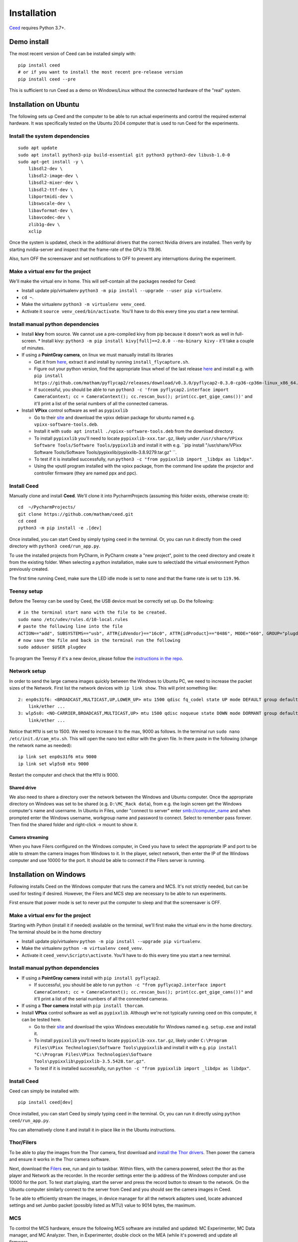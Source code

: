 .. _install-ceed:

Installation
============

`Ceed <https://github.com/matham/ceed>`_ requires Python 3.7+.

Demo install
------------

The most recent version of Ceed can be installed simply with::

    pip install ceed
    # or if you want to install the most recent pre-release version
    pip install ceed --pre

This is sufficient to run Ceed as a demo on Windows/Linux without the connected hardware
of the "real" system.

Installation on Ubuntu
----------------------

The following sets up Ceed and the computer to be able to run actual
experiments and control the required external hardware. It was specifically
tested on the Ubuntu 20.04 computer that is used to run Ceed for the experiments.

Install the system dependencies
*******************************

::

    sudo apt update
    sudo apt install python3-pip build-essential git python3 python3-dev libusb-1.0-0
    sudo apt-get install -y \
        libsdl2-dev \
        libsdl2-image-dev \
        libsdl2-mixer-dev \
        libsdl2-ttf-dev \
        libportmidi-dev \
        libswscale-dev \
        libavformat-dev \
        libavcodec-dev \
        zlib1g-dev \
        xclip

Once the system is updated, check in the additional drivers that the correct Nvidia drivers are installed.
Then verify by starting nvidia-server and inspect that the frame-rate of the GPU is 119.96.

Also, turn OFF the screensaver and set notifications to OFF to prevent any interruptions during the experiment.

Make a virtual env for the project
**********************************

We'll make the virtual env in home. This will self-contain all the packages needed for Ceed:

* Install update pip/virtualenv ``python3 -m pip install --upgrade --user pip virtualenv``.
* ``cd ~``.
* Make the virtualenv ``python3 -m virtualenv venv_ceed``.
* Activate it ``source venv_ceed/bin/activate``. You'll have to do this every time you start a new terminal.

Install manual python dependencies
**********************************

* Install **kivy** from source. We cannot use a pre-compiled kivy from pip because it doesn't work as well in
  full-screen.
  * Install kivy: ``python3 -m pip install kivy[full]==2.0.0 --no-binary kivy`` - it'll take a couple of minutes.
* If using a **PointGray camera**, on linux we must manually install its libraries

  * Get it from `here <https://www.flir.com/products/flycapture-sdk>`_, extract it and install by running ``install_flycapture.sh``.
  * Figure out your python version, find the appropriate linux wheel of the last release
    `here <https://github.com/matham/pyflycap2/releases>`_ and install e.g. with
    ``pip install https://github.com/matham/pyflycap2/releases/download/v0.3.0/pyflycap2-0.3.0-cp36-cp36m-linux_x86_64.whl``.
  * If successful, you should be able to run
    ``python3 -c 'from pyflycap2.interface import CameraContext; cc = CameraContext(); cc.rescan_bus(); print(cc.get_gige_cams())'``
    and it'll print a list of the serial numbers of all the connected cameras.
* Install **VPixx** control software as well as ``pypixxlib``

  * Go to their `site <https://vpixx.com/>`_ and download the vpixx debian package for ubuntu named e.g. ``vpixx-software-tools.deb``.
  * Install it with ``sudo apt install ./vpixx-software-tools.deb`` from the download directory.
  * To install ``pypixxlib`` you'll need to locate ``pypixxlib-xxx.tar.gz``, likely under ``/usr/share/VPixx Software Tools/Software Tools/pypixxlib``
    and install it with e.g. ``pip install "/usr/share/VPixx Software Tools/Software Tools/pypixxlib/pypixxlib-3.8.9279.tar.gz" ``.
  * To test if it is installed successfully, run ``python3 -c "from pypixxlib import _libdpx as libdpx"``.
  * Using the vputil program installed with the vpixx package, from the command line update the projector and controller
    firmware (they are named ppx and ppc).

Install Ceed
************

Manually clone and install **Ceed**.
We'll clone it into PycharmProjects (assuming this folder exists, otherwise create it)::

    cd  ~/PycharmProjects/
    git clone https://github.com/matham/ceed.git
    cd ceed
    python3 -m pip install -e .[dev]

Once installed, you can start Ceed by simply typing ``ceed`` in the terminal.
Or, you can run it directly from the ceed directory with ``python3 ceed/run_app.py``.

To use the installed projects from PyCharm, in PyCharm create a "new
project", point to the ceed directory and create it from the existing
folder. When selecting a python installation, make sure to select/add the
virtual environment Python previously created.

The first time running Ceed, make sure the LED idle mode is set to ``none`` and that the frame rate
is set to ``119.96``.

Teensy setup
************

Before the Teensy can be used by Ceed, the USB device must be correctly set up.
Do the following::

    # in the terminal start nano with the file to be created.
    sudo nano /etc/udev/rules.d/10-local.rules
    # paste the following line into the file
    ACTION=="add", SUBSYSTEMS=="usb", ATTR{idVendor}=="16c0", ATTR{idProduct}=="0486", MODE="660", GROUP="plugdev"
    # now save the file and back in the terminal run the following
    sudo adduser $USER plugdev

To program the Teensy if it's a new device, please follow the `instructions in the repo
<https://github.com/matham/ceed/blob/master/ceed/view/teensy_estimation/readme.md>`_.

Network setup
*************

In order to send the large camera images quickly between the Windows to Ubuntu PC, we need to increase the
packet sizes of the Network. First list the network devices with ``ip link show``. This will print something like::

    2: enp0s31f6: <BROADCAST,MULTICAST,UP,LOWER_UP> mtu 1500 qdisc fq_codel state UP mode DEFAULT group default qlen 1000
        link/ether ...
    3: wlp5s0: <NO-CARRIER,BROADCAST,MULTICAST,UP> mtu 1500 qdisc noqueue state DOWN mode DORMANT group default qlen 1000
        link/ether ...

Notice that ``MTU`` is set to 1500. We need to increase it to the max, 9000 as follows. In the terminal
run ``sudo nano /etc/init.d/cam_mtu.sh``. This will open the nano text editor with the given file. In there paste in the
following (change the network name as needed)::

    ip link set enp0s31f6 mtu 9000
    ip link set wlp5s0 mtu 9000

Restart the computer and check that the ``MTU`` is 9000.

Shared drive
~~~~~~~~~~~~
We also need to share a directory over the network between the Windows and Ubuntu computer. Once the appropriate
directory on Windows was set to be shared (e.g. ``D:\MC_Rack data``), from e.g. the login screen
get the Windows computer's name and username. In Ubuntu in Files, under "connect to server" enter smb://computer_name
and when prompted enter the Windows username, workgroup name and password to connect. Select to remember pass forever.
Then find the shared folder and right-click -> mount to show it.

Camera streaming
~~~~~~~~~~~~~~~~

When you have Filers configured on the Windows computer, in Ceed you have to select the appropriate IP and port to be
able to stream the camera images from Windows to it. In the player, select network, then enter the IP of the
Windows computer and use 10000 for the port. It should be able to connect if the Filers server is running.

Installation on Windows
-----------------------

Following installs Ceed on the Windows computer that runs the camera and MCS. It's not strictly needed, but can be used
for testing if desired. However, the Filers and MCS step are necessary to be able to run experiments.

First ensure that power mode is set to never put the computer to sleep and that the screensaver is OFF.

Make a virtual env for the project
**********************************

Starting with Python (install it if needed) available on the terminal, we'll first make the virtual env
in the home directory. The terminal should be in the home directory

* Install update pip/virtualenv ``python -m pip install --upgrade pip virtualenv``.
* Make the virtualenv ``python -m virtualenv ceed_venv``.
* Activate it ``ceed_venv\Scripts\activate``. You'll have to do this every time you start a new terminal.

Install manual python dependencies
**********************************

* If using a **PointGray camera** install with ``pip install pyflycap2``.

  * If successful, you should be able to run
    ``python -c "from pyflycap2.interface import CameraContext; cc = CameraContext(); cc.rescan_bus(); print(cc.get_gige_cams())"``
    and it'll print a list of the serial numbers of all the connected cameras.
* If using a **Thor camera** install with ``pip install thorcam``.
* Install **VPixx** control software as well as ``pypixxlib``. Although we're not typically running ceed on this computer,
  it can be tested here.

  * Go to their `site <https://vpixx.com/>`_ and download the vpixx Windows executable for Windows named e.g.
    ``setup.exe`` and install it.
  * To install ``pypixxlib`` you'll need to locate ``pypixxlib-xxx.tar.gz``, likely under ``C:\Program Files\VPixx Technologies\Software Tools\pypixxlib``
    and install it with e.g. ``pip install "C:\Program Files\VPixx Technologies\Software Tools\pypixxlib\pypixxlib-3.5.5428.tar.gz"``.
  * To test if it is installed successfully, run ``python -c "from pypixxlib import _libdpx as libdpx"``.

Install Ceed
************

Ceed can simply be installed with::

    pip install ceed[dev]

Once installed, you can start Ceed by simply typing ``ceed`` in the terminal.
Or, you can run it directly using ``python ceed/run_app.py``.

You can alternatively clone it and install it in-place like in the Ubuntu instructions.


Thor/Filers
***********

To be able to play the images from the Thor camera, first download and `install the Thor drivers
<https://www.thorlabs.com/software_pages/ViewSoftwarePage.cfm?Code=ThorCam>`_. Then power the
camera and ensure it works in the Thor camera software.

Next, download the `Filers <https://github.com/matham/filers2/releases>`_ exe, run and pin to taskbar.
Within filers, with the camera powered, select the thor as the player and Network as the recorder.
In the recorder settings enter the ip address of the Windows computer and use 10000 for the port.
To test start playing, start the server and press the record button to stream to the network.
On the Ubuntu computer similarly connect to the server from Ceed and you should see the camera images
in Ceed.

To be able to efficiently stream the images, in device manager for all the network adapters used,
locate advanced settings and set Jumbo packet (possibly listed as MTU) value to 9014 bytes, the maximum.

MCS
****

To control the MCS hardware, ensure the following MCS software are installed and updated: MC Experimenter,
MC Data manager, and MC Analyzer. Then, in Experimenter, double clock on the MEA (while it's powered)
and update all firmware.


Ceed-MCS hardware link
----------------------

Once the projector and controllers are all connected to the appropriate computers, we must use the DB-to-BNC cable to
connect the Projector controller corner pixel port to the MCS digital input. In the ceed configuration file
locate the ``projector_to_aquisition_map`` setting. That indicates the mapping from vpixx port to MCS port.
E.g. ``2: 0`` means vpixx bit/port 2 should be connected to the port 0 of the MCS digital input breakout box.
